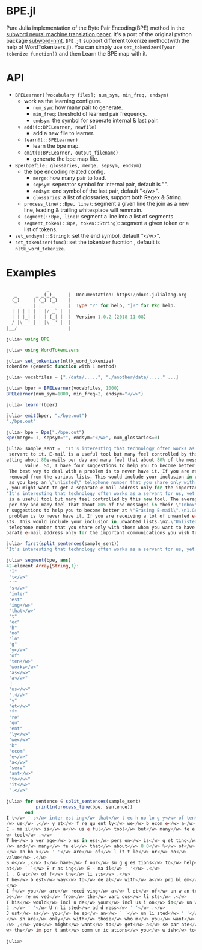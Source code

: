 * BPE.jl
Pure Julia implementation of  the Byte Pair Encoding(BPE) method 
in the [[https://arxiv.org/abs/1508.07909][subword neural machine translation paper]]. It's a port of 
the original python package [[https://github.com/rsennrich/subword-nmt][subword-nmt]]. =BPE.jl= support different tokenize
method(with the help of WordTokenizers.jl). You can simply use =set_tokenizer([your tokenize function])= 
and then Learn the BPE map with it.

* API
+ =BPELearner([vocabulary files]; num_sym, min_freq, endsym)= 
  + work as the learning configure.
    - =num_sym=: how many pair to generate.
    - =min_freq=: threshold of learned pair frequency.
    - =endsym=: the symbol for seperate internal & last pair.
  + =add!(::BPELearner, newfile)=
    + add a new file to learner.
  + =learn!(::BPELearner)=
    + learn the bpe map.
  + =emit(::BPELearner, output_filename)=
    + generate the bpe map file.
+ =Bpe(bpefile; glossaries, merge, sepsym, endsym)=
  + the bpe encoding related config.
    - =merge=: how many pair to load.
    - =sepsym=: seperator symbol for internal pair, default is "".
    - =endsym=: end symbol of the last pair, default "</w>".
    - =glossaries=: a list of glossaries, support both Regex & String.
  + =process_line(::Bpe, line)=: segment a given line the join as a new line, leading & trailing whitesplace will remmain.
  + =segment(::Bpe, line)=: segment a line into a list of segments
  + =segment_token(::Bpe, token::String)=: segment a given token or a list of tokens.
+ =set_endsym(::String)=: set the end symbol, default "</w>".
+ =set_tokenizer(func)=: set the tokenizer fucntion , default is =nltk_word_tokenize=.
* Examples

#+BEGIN_SRC julia
               _
   _       _ _(_)_     |  Documentation: https://docs.julialang.org
  (_)     | (_) (_)    |
   _ _   _| |_  __ _   |  Type "?" for help, "]?" for Pkg help.
  | | | | | | |/ _` |  |
  | | |_| | | | (_| |  |  Version 1.0.2 (2018-11-08)
 _/ |\__'_|_|_|\__'_|  |
|__/                   |

julia> using BPE

julia> using WordTokenizers

julia> set_tokenizer(nltk_word_tokenize)
tokenize (generic function with 1 method)

julia> vocabfiles = ["./data/.....", "./another/data/....." ...]

julia> bper = BPELearner(vocabfiles, 1000)
BPELearner(num_sym=1000, min_freq=2, endsym="</w>")

julia> learn!(bper)

julia> emit(bper, "./bpe.out")
"./bpe.out"

julia> bpe = Bpe("./bpe.out")
Bpe(merge=-1, sepsym="", endsym="</w>", num_glossaries=0)

julia> sample_sent =  "It's interesting that technology often works as a servant for us, yet frequently we become a
 servant to it. E-mail is a useful tool but many feel controlled by this new tool. The average business person is g
etting about 80e-mails per day and many feel that about 80% of the messages in their \"Inbox\" are of little or no
       value. So, I have four suggestions to help you to become better at \"Erasing E-mail\".\n1.Get off the lists.
 The best way to deal with a problem is to never have it. If you are receiving a lot of unwanted e-mails, ask to be
 removed from the various lists. This would include your inclusion in unwanted lists.\n2.\"Unlisted address\". Just
 as you keep an \"unlisted\" telephone number that you share only with those whom you want to have direct access to
, you might want to get a separate e-mail address only for the important communications you wish to receive.\n"
"It's interesting that technology often works as a servant for us, yet frequently we become a servant to it. E-mail
 is a useful tool but many feel controlled by this new tool. The average business person is getting about 80e-mails
 per day and many feel that about 80% of the messages in their \"Inbox\" are of little or no\nvalue. So, I have fou
r suggestions to help you to become better at \"Erasing E-mail\".\n1.Get off the lists. The best way to deal with a
 problem is to never have it. If you are receiving a lot of unwanted e-mails, ask to be removed from the various li
sts. This would include your inclusion in unwanted lists.\n2.\"Unlisted address\". Just as you keep an \"unlisted\"
 telephone number that you share only with those whom you want to have direct access to, you might want to get a se
parate e-mail address only for the important communications you wish to receive.\n"

julia> first(split_sentences(sample_sent))
"It's interesting that technology often works as a servant for us, yet frequently we become a servant to it."

julia> segment(bpe, ans)
42-element Array{String,1}:
 "I"        
 "t</w>"    
 "'"        
 "s</w>"    
 "inter"    
 "est"      
 "ing</w>"  
 "that</w>" 
 "t"        
 "ec"       
 "h"        
 "no"       
 "lo"       
 "g"        
 "y</w>"    
 "of"       
 "ten</w>"  
 "works</w>"
 "as</w>"   
 "a</w>"    
 ⋮          
 "us</w>"   
 ",</w>"    
 "y"        
 "et</w>"   
 "f"        
 "re"       
 "qu"       
 "ent"      
 "ly</w>"   
 "we</w>"   
 "b"        
 "ecom"     
 "e</w>"    
 "a</w>"    
 "serv"     
 "ant</w>"  
 "to</w>"   
 "it</w>"   
 ".</w>"    

julia> for sentence ∈ split_sentences(sample_sent)
           println(process_line(bpe, sentence))
       end
I t</w> ' s</w> inter est ing</w> that</w> t ec h no lo g y</w> of ten</w> works</w> as</w> a</w> serv ant</w> for<
/w> us</w> ,</w> y et</w> f re qu ent ly</w> we</w> b ecom e</w> a</w> serv ant</w> to</w> it</w> .</w>
E - ma il</w> is</w> a</w> us e ful</w> tool</w> but</w> many</w> fe el</w> cont ro l led</w> by</w> this</w> new</
w> tool</w> .</w>
T he</w> a ver age</w> b us in ess</w> pers on</w> is</w> g et ting</w> about</w> 8 0 e - ma il s</w> p er</w> day<
/w> and</w> many</w> fe el</w> that</w> about</w> 8 0</w> %</w> of</w> the</w> m es sa ges</w> in</w> their</w> ` `
</w> In bo x</w> ' '</w> are</w> of</w> l it t le</w> or</w> no</w>
value</w> .</w>
S o</w> ,</w> I</w> have</w> f our</w> su g g es tions</w> to</w> help</w> you</w> to</w> b ecom e</w> bet ter</w>
at</w> ` `</w> E r as ing</w> E - ma il</w> ' '</w> .</w>
1 . G et</w> of f</w> the</w> li sts</w> .</w>
T he</w> b est</w> way</w> to</w> de al</w> with</w> a</w> pro bl em</w> is</w> to</w> n ever</w> have</w> it</w> .
</w>
I f</w> you</w> are</w> recei ving</w> a</w> l ot</w> of</w> un w an ted</w> e - ma il s</w> ,</w> as k</w> to</w>
be</w> re mo ved</w> from</w> the</w> vari ous</w> li sts</w> .</w>
T his</w> would</w> incl u de</w> your</w> incl us i on</w> in</w> un w an ted</w> li sts</w> .</w>
2 .</w> ' '</w> U n li sted</w> ad d ress</w> ' '</w> .</w>
J ust</w> as</w> you</w> ke ep</w> an</w> ` `</w> un li sted</w> ' '</w> t el e ph one</w> numb er</w> that</w> you
</w> sh are</w> only</w> with</w> those</w> who m</w> you</w> want</w> to</w> have</w> di rec t</w> acc ess</w> to<
/w> ,</w> you</w> might</w> want</w> to</w> get</w> a</w> se par ate</w> e - ma il</w> ad d ress</w> only</w> for</
w> the</w> im por t ant</w> comm un ic ations</w> you</w> w ish</w> to</w> receive</w> .</w>

julia> 
#+END_SRC
